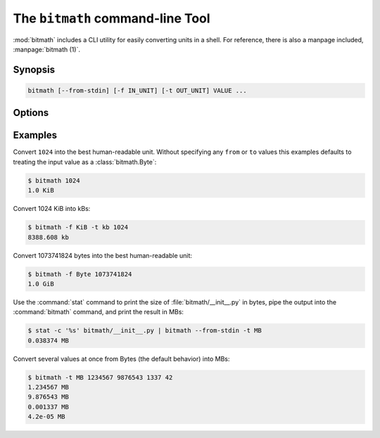 .. _command_line:

The ``bitmath`` command-line Tool
#################################

:mod:`bitmath` includes a CLI utility for easily converting units in a
shell. For reference, there is also a manpage included,
:manpage:`bitmath (1)`.

Synopsis
********

.. code-block:: bash

   bitmath [--from-stdin] [-f IN_UNIT] [-t OUT_UNIT] VALUE ...


Options
*******

.. program:: bitmath

.. option:: -f <IN_UNIT>

   Specify the input unit to convert from. Defaults to
   :class:`bitmath.Byte`.


.. option:: -t <OUT_UNIT>

   Specify the output unit to convert to. Defaults to the :ref:`best
   human-readable <instances_best_prefix>` prefix unit.

.. option:: --from-stdin

   Reads number from stdin rather than as a CLI argument.

.. describe:: VALUE

   The value to convert.


Examples
********

Convert ``1024`` into the best human-readable unit. Without specifying
any ``from`` or ``to`` values this examples defaults to treating the
input value as a :class:`bitmath.Byte`:

.. code-block:: bash

   $ bitmath 1024
   1.0 KiB

Convert 1024 KiB into kBs:

.. code-block:: bash

   $ bitmath -f KiB -t kb 1024
   8388.608 kb

Convert 1073741824 bytes into the best human-readable unit:

.. code-block:: bash

   $ bitmath -f Byte 1073741824
   1.0 GiB

Use the :command:`stat` command to print the size of
:file:`bitmath/__init__.py` in bytes, pipe the output into the
:command:`bitmath` command, and print the result in MBs:

.. code-block:: bash

   $ stat -c '%s' bitmath/__init__.py | bitmath --from-stdin -t MB
   0.038374 MB

Convert several values at once from Bytes (the default behavior) into MBs:

.. code-block:: bash

   $ bitmath -t MB 1234567 9876543 1337 42
   1.234567 MB
   9.876543 MB
   0.001337 MB
   4.2e-05 MB
